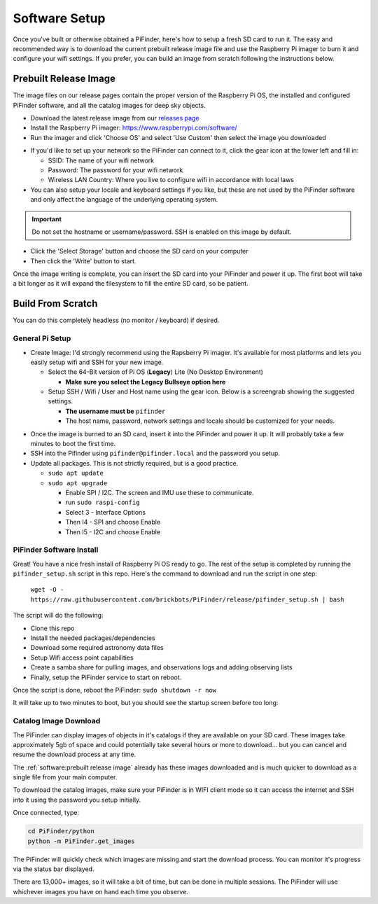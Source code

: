 
Software Setup
==============

Once you've built or otherwise obtained a PiFinder, here's how to setup a fresh SD card to run it.  The easy and recommended way is to download the current prebuilt release image file and use the Raspberry Pi imager to burn it and configure your wifi settings.  If you prefer, you can build an image from scratch following the instructions below.

Prebuilt Release Image
----------------------

The image files on our release pages contain the proper version of the Raspberry Pi OS, the installed and configured PiFinder software, and all the catalog images for deep sky objects.

* Download the latest release image from our `releases page <https://github.com/brickbots/PiFinder/releases>`_

* Install the Raspberry Pi imager: https://www.raspberrypi.com/software/

* Run the imager and click 'Choose OS' and select 'Use Custom' then select the image you downloaded

.. image:: images/software/rpi_imager_001.png
   :target: images/software/rpi_imager_001.png
   :width: 47%

.. image:: images/software/rpi_imager_002.png
   :target: images/software/rpi_imager_002.png
   :width: 47%


* If you'd like to set up your network so the PiFinder can connect to it, click the gear icon at the lower left and fill in:

  * SSID: The name of your wifi network
  * Password: The password for your wifi network
  * Wireless LAN Country: Where you live to configure wifi in accordance with local laws

* You can also setup your locale and keyboard settings if you like, but these are not used by the PiFinder software and only affect the language of the underlying operating system.

.. image:: images/software/rpi_imager_003.png
   :target: images/software/rpi_imager_003.png
   :width: 47%

.. image:: images/software/rpi_imager_004.png
   :target: images/software/rpi_imager_004.png
   :width: 47%

.. important::
   Do not set the hostname or username/password.  SSH is enabled on this image by default.

* Click the 'Select Storage' button and choose the SD card on your computer
* Then click the 'Write' button to start.

Once the image writing is complete, you can insert the SD card into your PiFinder and power it up.  The first boot will take a bit longer as it will expand the filesystem to fill the entire SD card, so be patient.

Build From Scratch
------------------


You can do this completely headless (no monitor / keyboard) if desired.

General Pi Setup
^^^^^^^^^^^^^^^^^^^^^^^^


* Create Image:  I'd strongly recommend using the Rapsberry Pi imager.  It's available for most platforms and lets you easily setup wifi and SSH for your new image.

  * Select the 64-Bit version of Pi OS (**Legacy**) Lite (No Desktop Environment)

    * **Make sure you select the Legacy Bullseye option here**

  * Setup SSH / Wifi / User and Host name using the gear icon.  Below is a screengrab showing the suggested settings.

    * **The username must be** ``pifinder``
    * The host name, password, network settings and locale should be customized for your needs.


.. image:: ../../images/raspi_imager_settings.png
   :target: ../images/raspi_imager_settings.png
   :alt: Raspberry Pi Imager settings



* Once the image is burned to an SD card, insert it into the PiFinder and power it up.   It will probably take a few minutes to boot the first time.
* SSH into the Pifinder using ``pifinder@pifinder.local`` and the password you  setup.
* Update all packages.  This is not strictly required, but is a good practice.

  * ``sudo apt update``
  * ``sudo apt upgrade``

    * Enable SPI / I2C.  The screen and IMU use these to communicate.  
    * run ``sudo raspi-config``
    * Select 3 - Interface Options
    * Then I4 - SPI  and choose Enable
    * Then I5 - I2C  and choose Enable

PiFinder Software Install
^^^^^^^^^^^^^^^^^^^^^^^^^^

Great!  You have a nice fresh install of Raspberry Pi OS ready to go.  The rest of the setup is completed by running the ``pifinder_setup.sh`` script in this repo.  Here's the command to download and run the script in one step:

 ``wget -O - https://raw.githubusercontent.com/brickbots/PiFinder/release/pifinder_setup.sh | bash``

The script will do the following:


* Clone this repo
* Install the needed packages/dependencies
* Download some required astronomy data files
* Setup Wifi access point capabilities
* Create a samba share for pulling images, and observations logs and adding observing lists
* Finally, setup the PiFinder service to start on reboot.

Once the script is done, reboot the PiFinder:
``sudo shutdown -r now``

It will take up to two minutes to boot, but you should see the startup screen before too long:

.. image:: ../../images/screenshots/WELCOME_001_docs.png
   :alt: Startup log


Catalog Image Download
^^^^^^^^^^^^^^^^^^^^^^

The PiFinder can display images of objects in it's catalogs if they are available on your SD card.  These images take approximately 5gb of space and could potentially take several hours or more to download... but you can cancel and resume the download process at any time.

The :ref:`software:prebuilt release image` already has these images downloaded and is much quicker to download as a single file from your main computer.

To download the catalog images, make sure your PiFinder is in WIFI client mode so it can access the internet and SSH into it using the password you setup initially.

Once connected, type:

.. code-block::

   cd PiFinder/python
   python -m PiFinder.get_images

The PiFinder will quickly check which images are missing and start the download process.  You can monitor it's progress via the status bar displayed.  


.. image:: ../../images/screenshots/Image_download_001.png
   :target: ../../images/screenshots/Image_download_001.png
   :alt: Image Download 


There are 13,000+ images, so it will take a bit of time, but can be done in multiple sessions.  The PiFinder will use whichever images you have on hand each time you observe.

